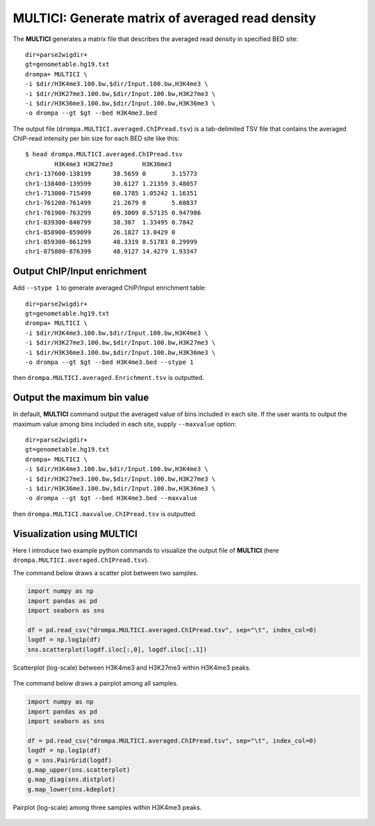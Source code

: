 MULTICI: Generate matrix of averaged read density
----------------------------------------------------

The **MULTICI** generates a matrix file that describes the averaged read density in specified BED site::

    dir=parse2wigdir+
    gt=genometable.hg19.txt
    drompa+ MULTICI \
    -i $dir/H3K4me3.100.bw,$dir/Input.100.bw,H3K4me3 \
    -i $dir/H3K27me3.100.bw,$dir/Input.100.bw,H3K27me3 \
    -i $dir/H3K36me3.100.bw,$dir/Input.100.bw,H3K36me3 \
    -o drompa --gt $gt --bed H3K4me3.bed

The output file (``drompa.MULTICI.averaged.ChIPread.tsv``) is a tab-delimited TSV file that contains the averaged ChIP-read intensity per bin size for each BED site like this::

     $ head drompa.MULTICI.averaged.ChIPread.tsv
             H3K4me3 H3K27me3        H3K36me3
     chr1-137600-138199      38.5659 0       3.15773
     chr1-138400-139599      30.6127 1.21359 3.48057
     chr1-713000-715499      60.1785 1.05242 1.16351
     chr1-761200-761499      21.2679 0       5.60837
     chr1-761900-763299      69.3009 0.57135 0.947986
     chr1-839300-840799      38.307  1.33495 0.7842
     chr1-858900-859099      26.1827 13.0429 0
     chr1-859300-861299      48.3319 8.51783 0.29999
     chr1-875800-876399      48.9127 14.4279 1.93347

Output ChIP/Input enrichment
++++++++++++++++++++++++++++++++++++++

Add ``--stype 1`` to generate averaged ChIP/Input enrichment table::

    dir=parse2wigdir+
    gt=genometable.hg19.txt
    drompa+ MULTICI \
    -i $dir/H3K4me3.100.bw,$dir/Input.100.bw,H3K4me3 \
    -i $dir/H3K27me3.100.bw,$dir/Input.100.bw,H3K27me3 \
    -i $dir/H3K36me3.100.bw,$dir/Input.100.bw,H3K36me3 \
    -o drompa --gt $gt --bed H3K4me3.bed --stype 1

then ``drompa.MULTICI.averaged.Enrichment.tsv`` is outputted.

Output the maximum bin value
++++++++++++++++++++++++++++++++++++++

In default, **MULTICI** command output the averaged value of bins included in each site. If the user wants to output the maximum value among bins included in each site, supply ``--maxvalue`` option::

        dir=parse2wigdir+
        gt=genometable.hg19.txt
        drompa+ MULTICI \
        -i $dir/H3K4me3.100.bw,$dir/Input.100.bw,H3K4me3 \
        -i $dir/H3K27me3.100.bw,$dir/Input.100.bw,H3K27me3 \
        -i $dir/H3K36me3.100.bw,$dir/Input.100.bw,H3K36me3 \
        -o drompa --gt $gt --bed H3K4me3.bed --maxvalue

then ``drompa.MULTICI.maxvalue.ChIPread.tsv`` is outputted.

Visualization using MULTICI
++++++++++++++++++++++++++++++++++++++

Here I introduce two example python commands to visualize the output file
of **MULTICI** (here ``drompa.MULTICI.averaged.ChIPread.tsv``).

The command below draws a scatter plot between two samples.

.. code-block:: python3

     import numpy as np
     import pandas as pd
     import seaborn as sns

     df = pd.read_csv("drompa.MULTICI.averaged.ChIPread.tsv", sep="\t", index_col=0)
     logdf = np.log1p(df)
     sns.scatterplot(logdf.iloc[:,0], logdf.iloc[:,1])

.. figure:: img/multici.scatter.jpg
   :width: 400px
   :align: center
   :alt: Alternate

   Scatterplot (log-scale) between H3K4me3 and H3K27me3 within H3K4me3 peaks.

The command below draws a pairplot among all samples.

.. code-block:: python3

       import numpy as np
       import pandas as pd
       import seaborn as sns

       df = pd.read_csv("drompa.MULTICI.averaged.ChIPread.tsv", sep="\t", index_col=0)
       logdf = np.log1p(df)
       g = sns.PairGrid(logdf)
       g.map_upper(sns.scatterplot)
       g.map_diag(sns.distplot)
       g.map_lower(sns.kdeplot)


.. figure:: img/multici.pairplot.jpg
     :width: 500px
     :align: center
     :alt: Alternate

     Pairplot (log-scale) among three samples within H3K4me3 peaks.
